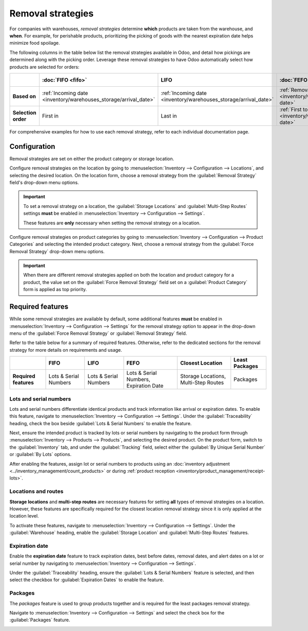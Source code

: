 ==================
Removal strategies
==================

For companies with warehouses, *removal strategies* determine **which** products are taken from the
warehouse, and **when**. For example, for perishable products, prioritizing the picking of goods
with the nearest expiration date helps minimize food spoilage.

The following columns in the table below list the removal strategies available in Odoo, and detail
how pickings are determined along with the picking order. Leverage these removal strategies to have
Odoo automatically select how products are selected for orders:

.. list-table::
   :header-rows: 1
   :stub-columns: 1

   * -
     - :doc:`FIFO <fifo>`
     - LIFO
     - :doc:`FEFO <fefo>`
     - :doc:`Closest Location <closest_location>`
     - :doc:`Least Packages <least_packages>`
   * - Based on
     - :ref:`Incoming date <inventory/warehouses_storage/arrival_date>`
     - :ref:`Incoming date <inventory/warehouses_storage/arrival_date>`
     - :ref:`Removal date <inventory/warehouses_storage/removal-date>`
     - :ref:`Location sequence <inventory/warehouses_storage/sequence>`
     - :ref:`Package quantity <inventory/warehouses_storage/pkg-qty>`
   * - Selection order
     - First in
     - Last in
     - :ref:`First to expire <inventory/warehouses_storage/exp-date>`
     - :ref:`Alphanumeric name of location <inventory/warehouses_storage/location-name>`
     - Quantity closest to fulfilling demand

For comprehensive examples for how to use each removal strategy, refer to each individual
documentation page.

.. _inventory/warehouses_storage/removal-config:

Configuration
=============

Removal strategies are set on either the product category or storage location.

.. image:: removal/navigate-location-category.png
   :align: center
   :alt: Change the Force Removal Strategy for either the Product Categories or Locations.

Configure removal strategies on the location by going to :menuselection:`Inventory --> Configuration
--> Locations`, and selecting the desired location. On the location form, choose a removal strategy
from the :guilabel:`Removal Strategy` field's drop-down menu options.

.. important::
   To set a removal strategy on a location, the :guilabel:`Storage Locations` and
   :guilabel:`Multi-Step Routes` settings **must** be enabled in :menuselection:`Inventory -->
   Configuration --> Settings`.

   These features are **only** necessary when setting the removal strategy on a location.

Configure removal strategies on product categories by going to :menuselection:`Inventory -->
Configuration --> Product Categories` and selecting the intended product category. Next, choose a
removal strategy from the :guilabel:`Force Removal Strategy` drop-down menu options.

.. important::
   When there are different removal strategies applied on both the location and product category for
   a product, the value set on the :guilabel:`Force Removal Strategy` field set on a
   :guilabel:`Product Category` form is applied as top priority.

Required features
=================

While some removal strategies are available by default, some additional features **must** be enabled
in :menuselection:`Inventory --> Configuration --> Settings` for the removal strategy option to
appear in the drop-down menu of the :guilabel:`Force Removal Strategy` or :guilabel:`Removal
Strategy` field.

Refer to the table below for a summary of required features. Otherwise, refer to the dedicated
sections for the removal strategy for more details on requirements and usage.

.. list-table::
   :header-rows: 1
   :stub-columns: 1

   * -
     - FIFO
     - LIFO
     - FEFO
     - Closest Location
     - Least Packages
   * - Required features
     - Lots & Serial Numbers
     - Lots & Serial Numbers
     - Lots & Serial Numbers, Expiration Date
     - Storage Locations, Multi-Step Routes
     - Packages

.. _inventory/warehouses_storage/lots-setup:

Lots and serial numbers
-----------------------

Lots and serial numbers differentiate identical products and track information like arrival or
expiration dates. To enable this feature, navigate to :menuselection:`Inventory --> Configuration
--> Settings`. Under the :guilabel:`Traceability` heading, check the box beside :guilabel:`Lots &
Serial Numbers` to enable the feature.

.. image:: removal/enable-lots.png
   :align: center
   :alt: Enable lots and serial numbers.

Next, ensure the intended product is tracked by lots or serial numbers by navigating to the product
form through :menuselection:`Inventory --> Products --> Products`, and selecting the desired
product. On the product form, switch to the :guilabel:`Inventory` tab, and under the
:guilabel:`Tracking` field, select either the :guilabel:`By Unique Serial Number` or :guilabel:`By
Lots` options.

After enabling the features, assign lot or serial numbers to products using an :doc:`inventory
adjustment <../inventory_management/count_products>` or during :ref:`product reception
<inventory/product_management/receipt-lots>`.

Locations and routes
--------------------

**Storage locations** and **multi-step routes** are necessary features for setting **all** types of
removal strategies on a location. However, these features are specifically required for the closest
location removal strategy since it is only applied at the location level.

To activate these features, navigate to :menuselection:`Inventory --> Configuration --> Settings`.
Under the :guilabel:`Warehouse` heading, enable the :guilabel:`Storage Location` and
:guilabel:`Multi-Step Routes` features.

.. image:: removal/enable-location.png
   :align: center
   :alt: Enable the locations and route features.

.. _inventory/warehouses_storage/exp-setup:

Expiration date
---------------

Enable the **expiration date** feature to track expiration dates, best before dates, removal dates,
and alert dates on a lot or serial number by navigating to :menuselection:`Inventory -->
Configuration --> Settings`.

Under the :guilabel:`Traceability` heading, ensure the :guilabel:`Lots & Serial Numbers` feature is
selected, and then select the checkbox for :guilabel:`Expiration Dates` to enable the feature.

.. image:: removal/enable-expiration.png
   :align: center
   :alt: Enable expiration dates feature for FEFO.

.. _inventory/warehouses_storage/pack-setup:

Packages
--------

The *packages* feature is used to group products together and is required for the least packages
removal strategy.

Navigate to :menuselection:`Inventory --> Configuration --> Settings` and select the check box for
the :guilabel:`Packages` feature.

.. image:: removal/enable-pack.png
   :align: center
   :alt: Enable the packages feature.

.. seealso::
   - :ref:`Packages <inventory/management/packages>`
   - :doc:`2-step delivery <../../shipping_receiving/daily_operations/receipts_delivery_two_steps>`
   - :doc:`3-step delivery <../../shipping_receiving/daily_operations/delivery_three_steps>`
